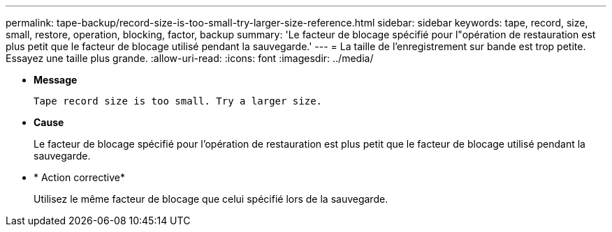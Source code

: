 ---
permalink: tape-backup/record-size-is-too-small-try-larger-size-reference.html 
sidebar: sidebar 
keywords: tape, record, size, small, restore, operation, blocking, factor, backup 
summary: 'Le facteur de blocage spécifié pour l"opération de restauration est plus petit que le facteur de blocage utilisé pendant la sauvegarde.' 
---
= La taille de l'enregistrement sur bande est trop petite. Essayez une taille plus grande.
:allow-uri-read: 
:icons: font
:imagesdir: ../media/


[role="lead"]
* *Message*
+
`Tape record size is too small. Try a larger size.`

* *Cause*
+
Le facteur de blocage spécifié pour l'opération de restauration est plus petit que le facteur de blocage utilisé pendant la sauvegarde.

* * Action corrective*
+
Utilisez le même facteur de blocage que celui spécifié lors de la sauvegarde.


